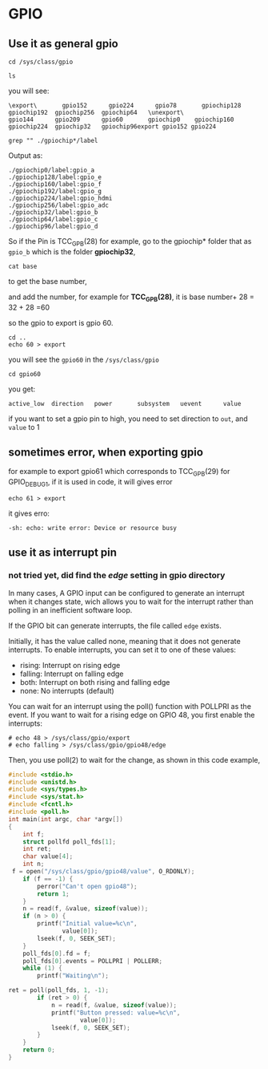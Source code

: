 * GPIO
** Use it as general gpio
#+BEGIN_SRC shell
  cd /sys/class/gpio

  ls
#+END_SRC

you will see:
#+BEGIN_SRC shell
\export\       gpio152      gpio224      gpio78       gpiochip128  gpiochip192  gpiochip256  gpiochip64   \unexport\
gpio144      gpio209      gpio60       gpiochip0    gpiochip160  gpiochip224  gpiochip32   gpiochip96export gpio152 gpio224
#+END_SRC

#+BEGIN_SRC shell
grep "" ./gpiochip*/label
#+END_SRC

Output as:
#+BEGIN_SRC shell
./gpiochip0/label:gpio_a
./gpiochip128/label:gpio_e
./gpiochip160/label:gpio_f
./gpiochip192/label:gpio_g
./gpiochip224/label:gpio_hdmi
./gpiochip256/label:gpio_adc
./gpiochip32/label:gpio_b
./gpiochip64/label:gpio_c
./gpiochip96/label:gpio_d
#+END_SRC

So if the Pin is TCC_GPB(28) for example, go to the gpiochip* folder that as =gpio_b=
which is the folder *gpiochip32*, 

#+BEGIN_SRC shell
cat base
#+END_SRC

to get the base number, 

and add the number, for example for *TCC_GPB(28)*, it is base number+ 28 = 32 + 28 =60

so the gpio to export is gpio 60.

#+BEGIN_SRC shell
cd ..
echo 60 > export
#+END_SRC

you will see the =gpio60= in the =/sys/class/gpio=

#+BEGIN_SRC shell
cd gpio60
#+END_SRC

you get:
#+BEGIN_SRC shell
active_low  direction   power       subsystem   uevent      value
#+END_SRC

if you want to set a gpio pin to high, 
you need to set direction to =out=, and =value= to 1

** sometimes error, when exporting gpio
for example to export gpio61 which corresponds to TCC_GPB(29) for GPIO_DEBUG1, if it is used in code, it will gives error
#+BEGIN_SRC shell
echo 61 > export
#+END_SRC

it gives erro:
#+BEGIN_SRC shell
-sh: echo: write error: Device or resource busy
#+END_SRC

** use it as interrupt pin
*** not tried yet, did find the /edge/ setting in gpio directory
In many cases, A GPIO input can be configured to generate an interrupt  when it changes state, 
wich allows you to wait for the interrupt rather than polling in an inefficient software loop.

If the GPIO bit can generate interrupts, the file called =edge= exists.

Initially, it has the value called none, meaning that it does not generate interrupts.
To enable interrupts, you can set it to one of these values:

- rising: Interrupt on rising edge
- falling: Interrupt on falling edge
- both: Interrupt on both rising and falling edge
- none: No interrupts (default)

You can wait for an interrupt using the poll() function with POLLPRI as the event. If you want to wait for a rising edge on GPIO 48, you first enable the interrupts: 
#+BEGIN_SRC shell
# echo 48 > /sys/class/gpio/export
# echo falling > /sys/class/gpio/gpio48/edge
#+END_SRC

Then, you use poll(2) to wait for the change, as shown in this code example,

#+BEGIN_SRC C
#include <stdio.h> 
#include <unistd.h> 
#include <sys/types.h> 
#include <sys/stat.h> 
#include <fcntl.h> 
#include <poll.h> 
int main(int argc, char *argv[])
{
    int f;
    struct pollfd poll_fds[1];
    int ret;
    char value[4];
    int n;
 f = open("/sys/class/gpio/gpio48/value", O_RDONLY);
    if (f == -1) {
        perror("Can't open gpio48");
        return 1;
    }
    n = read(f, &value, sizeof(value));
    if (n > 0) {
        printf("Initial value=%c\n",
               value[0]);
        lseek(f, 0, SEEK_SET);
    }
    poll_fds[0].fd = f;
    poll_fds[0].events = POLLPRI | POLLERR;
    while (1) {
        printf("Waiting\n");

ret = poll(poll_fds, 1, -1);
        if (ret > 0) {
            n = read(f, &value, sizeof(value));
            printf("Button pressed: value=%c\n",
                    value[0]);
            lseek(f, 0, SEEK_SET);
        }
    }
    return 0;
}

#+END_SRC
